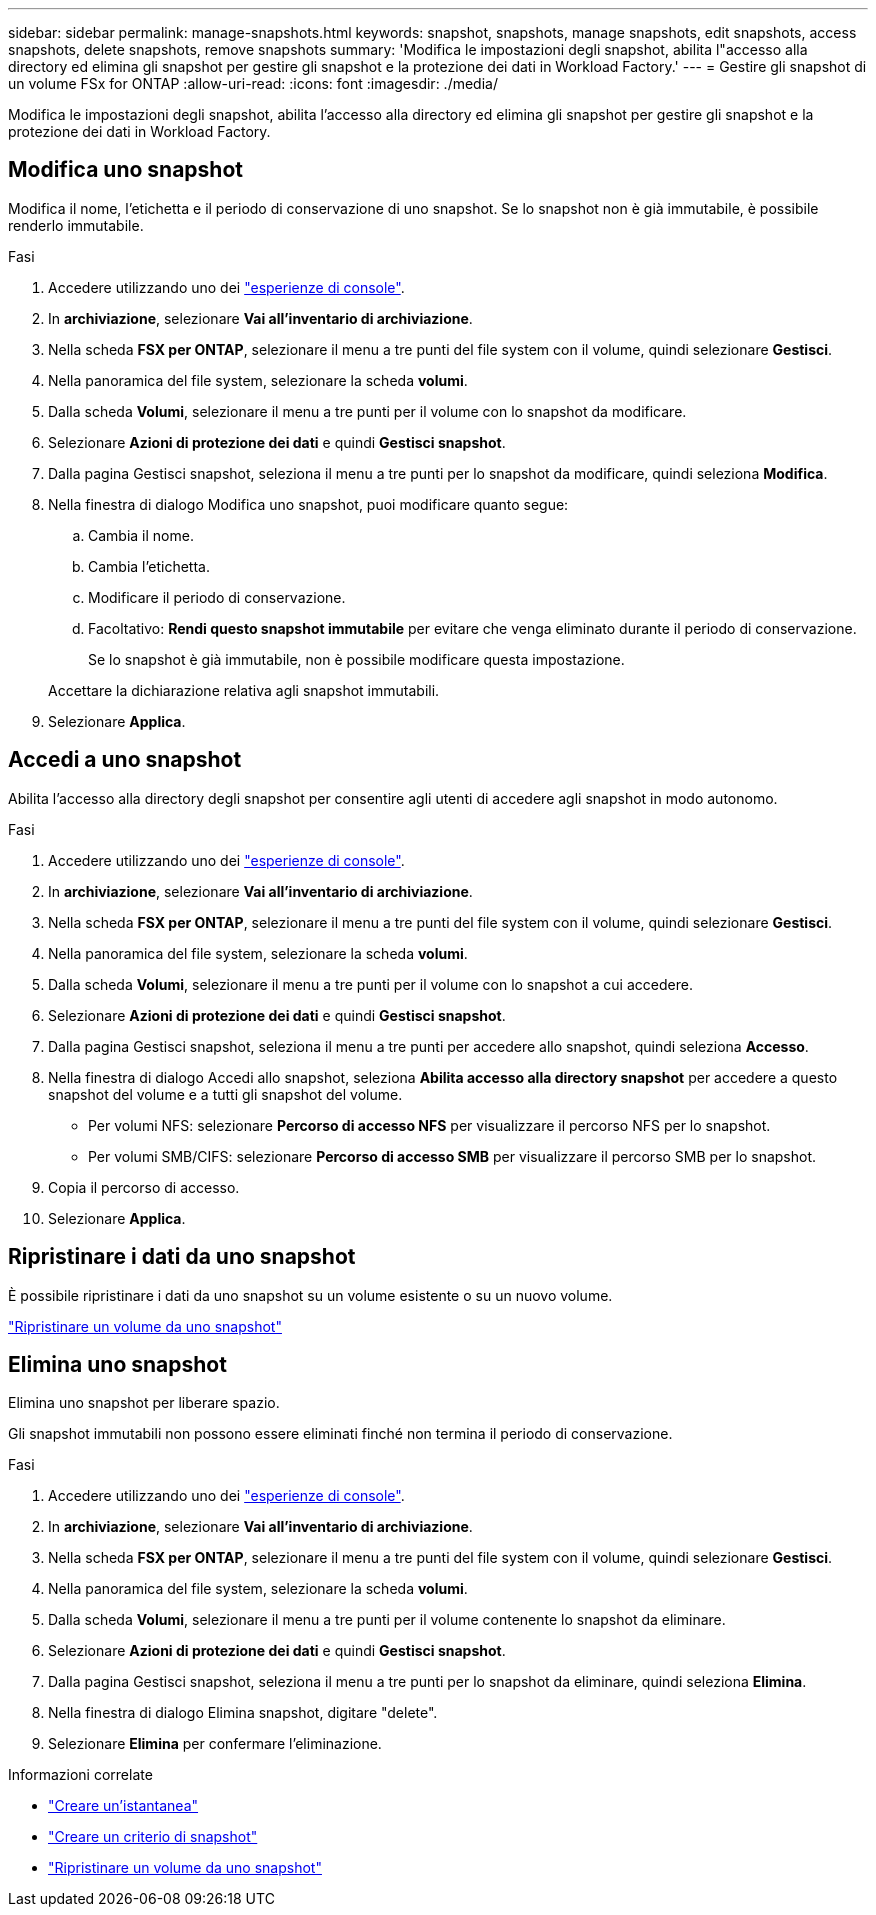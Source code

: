 ---
sidebar: sidebar 
permalink: manage-snapshots.html 
keywords: snapshot, snapshots, manage snapshots, edit snapshots, access snapshots, delete snapshots, remove snapshots 
summary: 'Modifica le impostazioni degli snapshot, abilita l"accesso alla directory ed elimina gli snapshot per gestire gli snapshot e la protezione dei dati in Workload Factory.' 
---
= Gestire gli snapshot di un volume FSx for ONTAP
:allow-uri-read: 
:icons: font
:imagesdir: ./media/


[role="lead"]
Modifica le impostazioni degli snapshot, abilita l'accesso alla directory ed elimina gli snapshot per gestire gli snapshot e la protezione dei dati in Workload Factory.



== Modifica uno snapshot

Modifica il nome, l'etichetta e il periodo di conservazione di uno snapshot.  Se lo snapshot non è già immutabile, è possibile renderlo immutabile.

.Fasi
. Accedere utilizzando uno dei link:https://docs.netapp.com/us-en/workload-setup-admin/console-experiences.html["esperienze di console"^].
. In *archiviazione*, selezionare *Vai all'inventario di archiviazione*.
. Nella scheda *FSX per ONTAP*, selezionare il menu a tre punti del file system con il volume, quindi selezionare *Gestisci*.
. Nella panoramica del file system, selezionare la scheda *volumi*.
. Dalla scheda *Volumi*, selezionare il menu a tre punti per il volume con lo snapshot da modificare.
. Selezionare *Azioni di protezione dei dati* e quindi *Gestisci snapshot*.
. Dalla pagina Gestisci snapshot, seleziona il menu a tre punti per lo snapshot da modificare, quindi seleziona *Modifica*.
. Nella finestra di dialogo Modifica uno snapshot, puoi modificare quanto segue:
+
.. Cambia il nome.
.. Cambia l'etichetta.
.. Modificare il periodo di conservazione.
.. Facoltativo: *Rendi questo snapshot immutabile* per evitare che venga eliminato durante il periodo di conservazione.
+
Se lo snapshot è già immutabile, non è possibile modificare questa impostazione.

+
Accettare la dichiarazione relativa agli snapshot immutabili.



. Selezionare *Applica*.




== Accedi a uno snapshot

Abilita l'accesso alla directory degli snapshot per consentire agli utenti di accedere agli snapshot in modo autonomo.

.Fasi
. Accedere utilizzando uno dei link:https://docs.netapp.com/us-en/workload-setup-admin/console-experiences.html["esperienze di console"^].
. In *archiviazione*, selezionare *Vai all'inventario di archiviazione*.
. Nella scheda *FSX per ONTAP*, selezionare il menu a tre punti del file system con il volume, quindi selezionare *Gestisci*.
. Nella panoramica del file system, selezionare la scheda *volumi*.
. Dalla scheda *Volumi*, selezionare il menu a tre punti per il volume con lo snapshot a cui accedere.
. Selezionare *Azioni di protezione dei dati* e quindi *Gestisci snapshot*.
. Dalla pagina Gestisci snapshot, seleziona il menu a tre punti per accedere allo snapshot, quindi seleziona *Accesso*.
. Nella finestra di dialogo Accedi allo snapshot, seleziona *Abilita accesso alla directory snapshot* per accedere a questo snapshot del volume e a tutti gli snapshot del volume.
+
** Per volumi NFS: selezionare *Percorso di accesso NFS* per visualizzare il percorso NFS per lo snapshot.
** Per volumi SMB/CIFS: selezionare *Percorso di accesso SMB* per visualizzare il percorso SMB per lo snapshot.


. Copia il percorso di accesso.
. Selezionare *Applica*.




== Ripristinare i dati da uno snapshot

È possibile ripristinare i dati da uno snapshot su un volume esistente o su un nuovo volume.

link:https://review.docs.netapp.com/us-en/workload-fsx-ontap_snapshot-mgmt/restore-volume-from-snapshot.html["Ripristinare un volume da uno snapshot"]



== Elimina uno snapshot

Elimina uno snapshot per liberare spazio.

Gli snapshot immutabili non possono essere eliminati finché non termina il periodo di conservazione.

.Fasi
. Accedere utilizzando uno dei link:https://docs.netapp.com/us-en/workload-setup-admin/console-experiences.html["esperienze di console"^].
. In *archiviazione*, selezionare *Vai all'inventario di archiviazione*.
. Nella scheda *FSX per ONTAP*, selezionare il menu a tre punti del file system con il volume, quindi selezionare *Gestisci*.
. Nella panoramica del file system, selezionare la scheda *volumi*.
. Dalla scheda *Volumi*, selezionare il menu a tre punti per il volume contenente lo snapshot da eliminare.
. Selezionare *Azioni di protezione dei dati* e quindi *Gestisci snapshot*.
. Dalla pagina Gestisci snapshot, seleziona il menu a tre punti per lo snapshot da eliminare, quindi seleziona *Elimina*.
. Nella finestra di dialogo Elimina snapshot, digitare "delete".
. Selezionare *Elimina* per confermare l'eliminazione.


.Informazioni correlate
* link:https://docs.netapp.com/us-en/workload-fsx-ontap/create-snapshot.html["Creare un'istantanea"]
* link:https://docs.netapp.com/us-en/workload-fsx-ontap/create-snapshot-policy.html["Creare un criterio di snapshot"]
* link:https://docs.netapp.com/us-en/workload-fsx-ontap/restore-volume-from-snapshot.html["Ripristinare un volume da uno snapshot"]

